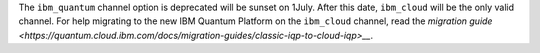 The ``ibm_quantum`` channel option is deprecated will be sunset on 1July. 
After this date, ``ibm_cloud`` will be the only valid channel. 
For help migrating to the new IBM Quantum Platform on the 
``ibm_cloud`` channel, read the `migration guide <https://quantum.cloud.ibm.com/docs/migration-guides/classic-iqp-to-cloud-iqp>__`.